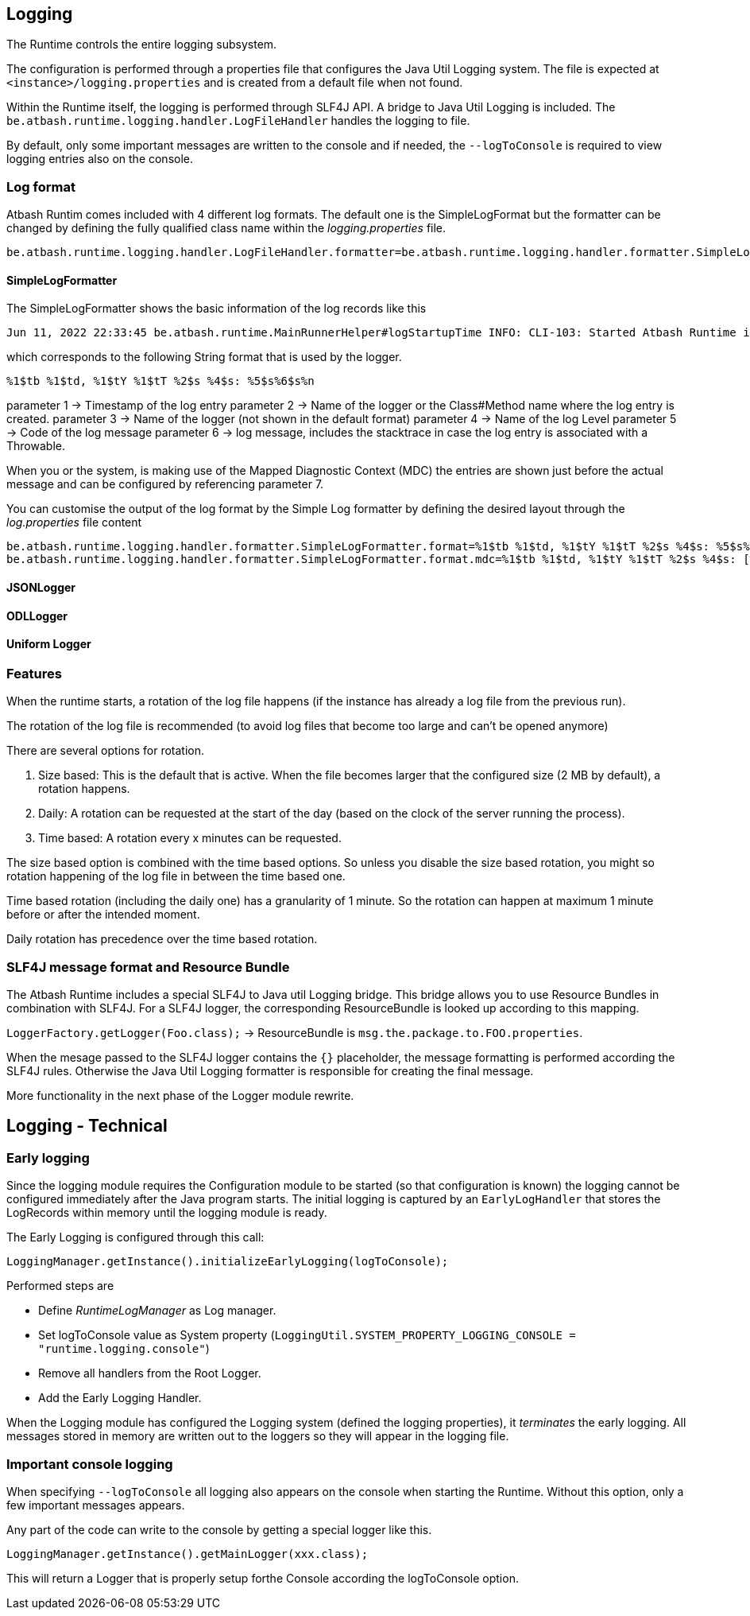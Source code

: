 == Logging

The Runtime controls the entire logging subsystem.

The configuration is performed through a properties file that configures the Java Util Logging system.  The file is expected at  `<instance>/logging.properties` and is created from a default file when not found.

Within the Runtime itself, the logging is performed through SLF4J API.  A bridge to Java Util Logging is included.  The `be.atbash.runtime.logging.handler.LogFileHandler` handles the logging to file.

By default, only some important messages are written to the console and if needed, the `--logToConsole` is required to view logging entries also on the console.

=== Log format

Atbash Runtim comes included with 4 different log formats.  The default one is the SimpleLogFormat but the formatter can be changed by defining the fully qualified class name within the _logging.properties_ file.

[source]
----
be.atbash.runtime.logging.handler.LogFileHandler.formatter=be.atbash.runtime.logging.handler.formatter.SimpleLogFormatter
----

==== SimpleLogFormatter

The SimpleLogFormatter shows the basic information of the log records like this

[source]
----
Jun 11, 2022 22:33:45 be.atbash.runtime.MainRunnerHelper#logStartupTime INFO: CLI-103: Started Atbash Runtime in 0.882 secs
----

which corresponds to the following String format that is used by the logger.

[source]
----
%1$tb %1$td, %1$tY %1$tT %2$s %4$s: %5$s%6$s%n
----

parameter 1 -> Timestamp of the log entry
parameter 2 -> Name of the logger or the Class#Method name where the log entry is created.
parameter 3 -> Name of the logger (not shown in the default format)
parameter 4 -> Name of the log Level
parameter 5 -> Code of the log message
parameter 6 -> log message, includes the stacktrace in case the log entry is associated with a Throwable.

When you or the system, is making use of the Mapped Diagnostic Context (MDC) the entries are shown just before the actual message and can be configured by referencing parameter 7.

You can customise the output of the log format by the Simple Log formatter by defining the desired layout through the _log.properties_ file content

[source]
----
be.atbash.runtime.logging.handler.formatter.SimpleLogFormatter.format=%1$tb %1$td, %1$tY %1$tT %2$s %4$s: %5$s%6$s%n
be.atbash.runtime.logging.handler.formatter.SimpleLogFormatter.format.mdc=%1$tb %1$td, %1$tY %1$tT %2$s %4$s: [%7$s]%5$s%6$s%n
----

==== JSONLogger

==== ODLLogger

==== Uniform Logger

=== Features

When the runtime starts, a rotation of the log file happens (if the instance has already a log file from the previous run).

The rotation of the log file is recommended (to avoid log files that become too large and can't be opened anymore)

There are several options for rotation.

. Size based: This is the default that is active. When the file becomes larger that the configured size (2 MB by default), a rotation happens.
. Daily: A rotation can be requested at the start of the day (based on the clock of the server running the process).
. Time based: A rotation every x minutes can be requested.

The size based option is combined with the time based options. So unless you disable the size based rotation, you might so rotation happening of the log file in between the time based one.

Time based rotation (including the daily one) has a granularity of 1 minute. So the rotation can happen at maximum 1 minute before or after the intended moment.

Daily rotation has precedence over the time based rotation.

=== SLF4J message format and Resource Bundle

The Atbash Runtime includes a special SLF4J to Java util Logging bridge. This bridge allows you to use Resource Bundles in combination with SLF4J.  For a SLF4J logger, the corresponding ResourceBundle is looked up according to this mapping.

`LoggerFactory.getLogger(Foo.class);`  -> ResourceBundle is `msg.the.package.to.FOO.properties`.

When the mesage passed to the SLF4J logger contains the `{}` placeholder, the message formatting is performed according the SLF4J rules. Otherwise the Java Util Logging formatter is responsible for creating the final message.

More functionality in the next phase of the Logger module rewrite.

== Logging - Technical

=== Early logging

Since the logging module requires the Configuration module to be started (so that configuration is known) the logging cannot be configured immediately after the Java program starts. The initial logging is captured by an `EarlyLogHandler` that stores the LogRecords within memory until the logging module is ready.

The Early Logging is configured through this call:

[source]
----
LoggingManager.getInstance().initializeEarlyLogging(logToConsole);
----

Performed steps are

- Define _RuntimeLogManager_ as Log manager.
- Set logToConsole value as System property (`LoggingUtil.SYSTEM_PROPERTY_LOGGING_CONSOLE = "runtime.logging.console"`)
- Remove all handlers from the Root Logger.
- Add the Early Logging Handler.

When the Logging module has configured the Logging system (defined the logging properties), it _terminates_ the early logging. All messages stored in memory are written out to the loggers so they will appear in the logging file.

=== Important console logging

When specifying `--logToConsole` all logging also appears on the console when starting the Runtime.  Without this option, only a few important messages appears.

Any part of the code can write to the console by getting a special logger like this.

[source,java]
----
LoggingManager.getInstance().getMainLogger(xxx.class);
----

This will return a Logger that is properly setup forthe Console according the logToConsole option.